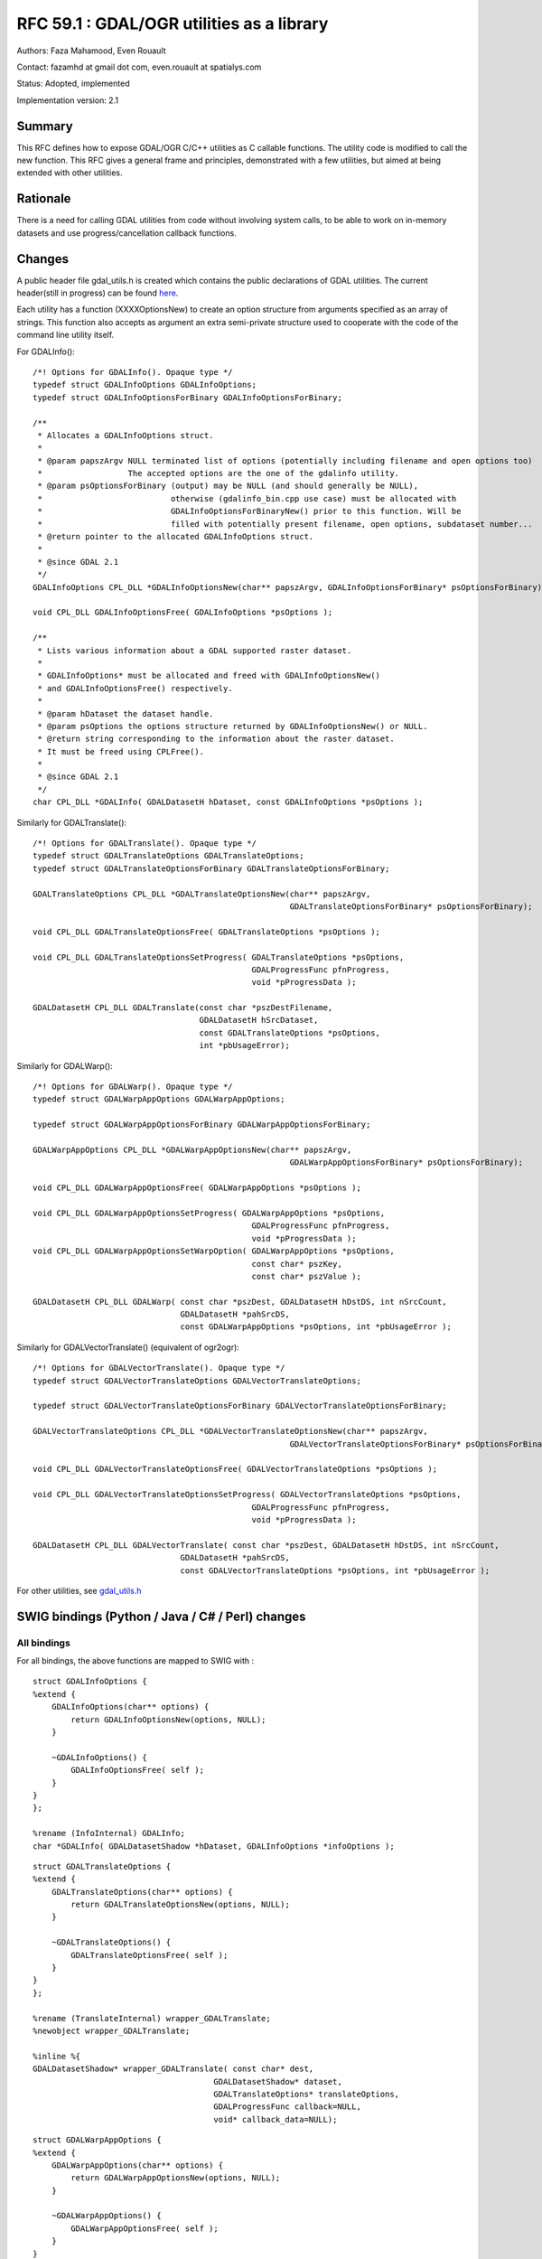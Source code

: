 .. _rfc-59.1:

=======================================================================================
RFC 59.1 : GDAL/OGR utilities as a library
=======================================================================================

Authors: Faza Mahamood, Even Rouault

Contact: fazamhd at gmail dot com, even.rouault at spatialys.com

Status: Adopted, implemented

Implementation version: 2.1

Summary
-------

This RFC defines how to expose GDAL/OGR C/C++ utilities as C callable
functions. The utility code is modified to call the new function. This
RFC gives a general frame and principles, demonstrated with a few
utilities, but aimed at being extended with other utilities.

Rationale
---------

There is a need for calling GDAL utilities from code without involving
system calls, to be able to work on in-memory datasets and use
progress/cancellation callback functions.

Changes
-------

A public header file gdal_utils.h is created which contains the public
declarations of GDAL utilities. The current header(still in progress)
can be found
`here <https://github.com/rouault/gdal2/blob/rfc59.1/gdal/apps/gdal_utils.h>`__.

Each utility has a function (XXXXOptionsNew) to create an option
structure from arguments specified as an array of strings. This function
also accepts as argument an extra semi-private structure used to
cooperate with the code of the command line utility itself.

For GDALInfo():

::

   /*! Options for GDALInfo(). Opaque type */
   typedef struct GDALInfoOptions GDALInfoOptions;
   typedef struct GDALInfoOptionsForBinary GDALInfoOptionsForBinary;

   /**
    * Allocates a GDALInfoOptions struct.
    *
    * @param papszArgv NULL terminated list of options (potentially including filename and open options too)
    *                  The accepted options are the one of the gdalinfo utility.
    * @param psOptionsForBinary (output) may be NULL (and should generally be NULL),
    *                           otherwise (gdalinfo_bin.cpp use case) must be allocated with
    *                           GDALInfoOptionsForBinaryNew() prior to this function. Will be
    *                           filled with potentially present filename, open options, subdataset number...
    * @return pointer to the allocated GDALInfoOptions struct.
    *
    * @since GDAL 2.1
    */
   GDALInfoOptions CPL_DLL *GDALInfoOptionsNew(char** papszArgv, GDALInfoOptionsForBinary* psOptionsForBinary);

   void CPL_DLL GDALInfoOptionsFree( GDALInfoOptions *psOptions );

   /**
    * Lists various information about a GDAL supported raster dataset.
    *
    * GDALInfoOptions* must be allocated and freed with GDALInfoOptionsNew()
    * and GDALInfoOptionsFree() respectively.
    *
    * @param hDataset the dataset handle.
    * @param psOptions the options structure returned by GDALInfoOptionsNew() or NULL.
    * @return string corresponding to the information about the raster dataset.
    * It must be freed using CPLFree().
    *
    * @since GDAL 2.1
    */
   char CPL_DLL *GDALInfo( GDALDatasetH hDataset, const GDALInfoOptions *psOptions );

Similarly for GDALTranslate():

::

   /*! Options for GDALTranslate(). Opaque type */
   typedef struct GDALTranslateOptions GDALTranslateOptions;
   typedef struct GDALTranslateOptionsForBinary GDALTranslateOptionsForBinary;

   GDALTranslateOptions CPL_DLL *GDALTranslateOptionsNew(char** papszArgv,
                                                         GDALTranslateOptionsForBinary* psOptionsForBinary);

   void CPL_DLL GDALTranslateOptionsFree( GDALTranslateOptions *psOptions );

   void CPL_DLL GDALTranslateOptionsSetProgress( GDALTranslateOptions *psOptions,
                                                 GDALProgressFunc pfnProgress,
                                                 void *pProgressData );

   GDALDatasetH CPL_DLL GDALTranslate(const char *pszDestFilename,
                                      GDALDatasetH hSrcDataset,
                                      const GDALTranslateOptions *psOptions,
                                      int *pbUsageError);

Similarly for GDALWarp():

::

   /*! Options for GDALWarp(). Opaque type */
   typedef struct GDALWarpAppOptions GDALWarpAppOptions;

   typedef struct GDALWarpAppOptionsForBinary GDALWarpAppOptionsForBinary;

   GDALWarpAppOptions CPL_DLL *GDALWarpAppOptionsNew(char** papszArgv,
                                                         GDALWarpAppOptionsForBinary* psOptionsForBinary);

   void CPL_DLL GDALWarpAppOptionsFree( GDALWarpAppOptions *psOptions );

   void CPL_DLL GDALWarpAppOptionsSetProgress( GDALWarpAppOptions *psOptions,
                                                 GDALProgressFunc pfnProgress,
                                                 void *pProgressData );
   void CPL_DLL GDALWarpAppOptionsSetWarpOption( GDALWarpAppOptions *psOptions,
                                                 const char* pszKey,
                                                 const char* pszValue );

   GDALDatasetH CPL_DLL GDALWarp( const char *pszDest, GDALDatasetH hDstDS, int nSrcCount,
                                  GDALDatasetH *pahSrcDS,
                                  const GDALWarpAppOptions *psOptions, int *pbUsageError );

Similarly for GDALVectorTranslate() (equivalent of ogr2ogr):

::

   /*! Options for GDALVectorTranslate(). Opaque type */
   typedef struct GDALVectorTranslateOptions GDALVectorTranslateOptions;

   typedef struct GDALVectorTranslateOptionsForBinary GDALVectorTranslateOptionsForBinary;

   GDALVectorTranslateOptions CPL_DLL *GDALVectorTranslateOptionsNew(char** papszArgv,
                                                         GDALVectorTranslateOptionsForBinary* psOptionsForBinary);

   void CPL_DLL GDALVectorTranslateOptionsFree( GDALVectorTranslateOptions *psOptions );

   void CPL_DLL GDALVectorTranslateOptionsSetProgress( GDALVectorTranslateOptions *psOptions,
                                                 GDALProgressFunc pfnProgress,
                                                 void *pProgressData );

   GDALDatasetH CPL_DLL GDALVectorTranslate( const char *pszDest, GDALDatasetH hDstDS, int nSrcCount,
                                  GDALDatasetH *pahSrcDS,
                                  const GDALVectorTranslateOptions *psOptions, int *pbUsageError );

For other utilities, see
`gdal_utils.h <http://svn.osgeo.org/gdal/trunk/gdal/apps/gdal_utils.h>`__

SWIG bindings (Python / Java / C# / Perl) changes
-------------------------------------------------

All bindings
~~~~~~~~~~~~

For all bindings, the above functions are mapped to SWIG with :

::


   struct GDALInfoOptions {
   %extend {
       GDALInfoOptions(char** options) {
           return GDALInfoOptionsNew(options, NULL);
       }

       ~GDALInfoOptions() {
           GDALInfoOptionsFree( self );
       }
   }
   };

   %rename (InfoInternal) GDALInfo;
   char *GDALInfo( GDALDatasetShadow *hDataset, GDALInfoOptions *infoOptions );

::

   struct GDALTranslateOptions {
   %extend {
       GDALTranslateOptions(char** options) {
           return GDALTranslateOptionsNew(options, NULL);
       }

       ~GDALTranslateOptions() {
           GDALTranslateOptionsFree( self );
       }
   }
   };

   %rename (TranslateInternal) wrapper_GDALTranslate;
   %newobject wrapper_GDALTranslate;

   %inline %{
   GDALDatasetShadow* wrapper_GDALTranslate( const char* dest,
                                         GDALDatasetShadow* dataset,
                                         GDALTranslateOptions* translateOptions,
                                         GDALProgressFunc callback=NULL,
                                         void* callback_data=NULL);

::

   struct GDALWarpAppOptions {
   %extend {
       GDALWarpAppOptions(char** options) {
           return GDALWarpAppOptionsNew(options, NULL);
       }

       ~GDALWarpAppOptions() {
           GDALWarpAppOptionsFree( self );
       }
   }
   };

   /* Note: we must use 2 distinct names since there's a bug/feature in swig */
   /* that doesn't play nicely with the (int object_list_count, GDALDatasetShadow** poObjects) input typemap */

   %inline %{
   int wrapper_GDALWarpDestDS( GDALDatasetShadow* dstDS,
                               int object_list_count, GDALDatasetShadow** poObjects,
                               GDALWarpAppOptions* warpAppOptions,
                               GDALProgressFunc callback=NULL,
                               void* callback_data=NULL),
   %}

   %newobject wrapper_GDALWarpDestName;

   %inline %{
   GDALDatasetShadow* wrapper_GDALWarpDestName( const char* dest,
                                                int object_list_count, GDALDatasetShadow** poObjects,
                                                GDALWarpAppOptions* warpAppOptions,
                                                GDALProgressFunc callback=NULL,
                                                void* callback_data=NULL),
   %}

::


   struct GDALVectorTranslateOptions {
   %extend {
       GDALVectorTranslateOptions(char** options) {
           return GDALVectorTranslateOptionsNew(options, NULL);
       }

       ~GDALVectorTranslateOptions() {
           GDALVectorTranslateOptionsFree( self );
       }
   }
   };

   /* Note: we must use 2 distinct names since there's a bug/feature in swig */
   /* that doesn't play nicely with the (int object_list_count, GDALDatasetShadow** poObjects) input typemap */

   %inline %{
   int wrapper_GDALVectorTranslateDestDS( GDALDatasetShadow* dstDS,
                                          GDALDatasetShadow* srcDS,
                               GDALVectorTranslateOptions* options,
                               GDALProgressFunc callback=NULL,
                               void* callback_data=NULL);
   %}

   %newobject wrapper_GDALVectorTranslateDestName;

   %inline %{
   GDALDatasetShadow* wrapper_GDALVectorTranslateDestName( const char* dest,
                                                GDALDatasetShadow* srcDS,
                                                GDALVectorTranslateOptions* options,
                                                GDALProgressFunc callback=NULL,
                                                void* callback_data=NULL);
   %}

For other utilities, see
`gdal.i <http://svn.osgeo.org/gdal/trunk/gdal/swig/python/gdal.i>`__

Python bindings
~~~~~~~~~~~~~~~

For Python bindings, convenience wrappers are created to allow
specifying options in a more user friendly way.

::

   def InfoOptions(options = [], format = 'text', deserialize = True,
            computeMinMax = False, reportHistograms = False, reportProj4 = False,
            stats = False, approxStats = False, computeChecksum = False,
            showGCPs = True, showMetadata = True, showRAT = True, showColorTable = True,
            listMDD = False, showFileList = True, allMetadata = False,
            extraMDDomains = None):
       """ Create a InfoOptions() object that can be passed to gdal.Info()
           options can be be an array of strings, a string or let empty and filled from other keywords."""


   def Info(ds, **kwargs):
       """ Return information on a dataset.
           Arguments are :
             ds --- a Dataset object or a filename
           Keyword arguments are :
             options --- return of gdal.InfoOptions(), string or array of strings
             other keywords arguments of gdal.InfoOptions()
           If options is provided as a gdal.InfoOptions() object, other keywords are ignored. """

gdal.Info() can be used either with setting the attributes of
gdal.InfoOptions() or inlined arguments of gdal.Info(). Arguments can be
specified as array of strings, command line syntax or dedeicated
keywords. So various combinations are possible :

::

       options = gdal.InfoOptions(format = 'json', computeChecksum = True)
       gdal.Info(ds, options)

::

       options = gdal.InfoOptions(options = ['-json', '-checksum'])
       gdal.Info(ds, options)

::

       options = gdal.InfoOptions(options = '-json -checksum')
       gdal.Info(ds, options)

::

       gdal.Info(ds, format = 'json', computeChecksum = True)

::

       gdal.Info(ds, options = ['-json', '-checksum'])

::

       gdal.Info(ds, options = '-json -checksum')

::

   def TranslateOptions(options = [], format = 'GTiff',
                 outputType = GDT_Unknown, bandList = None, maskBand = None,
                 width = 0, height = 0, widthPct = 0.0, heightPct = 0.0,
                 xRes = 0.0, yRes = 0.0,
                 creationOptions = None, srcWin = None, projWin = None, projWinSRS = None, strict = False,
                 unscale = False, scaleParams = None, exponents = None,
                 outputBounds = None, metadataOptions = None,
                 outputSRS = None, GCPs = None,
                 noData = None, rgbExpand = None,
                 stats = False, rat = True, resampleAlg = None,
                 callback = None, callback_data = None):
       """ Create a TranslateOptions() object that can be passed to gdal.Translate()
           Keyword arguments are :
             options --- can be be an array of strings, a string or let empty and filled from other keywords.
             format --- output format ("GTiff", etc...)
             outputType --- output type (gdal.GDT_Byte, etc...)
             bandList --- array of band numbers (index start at 1)
             maskBand --- mask band to generate or not ("none", "auto", "mask", 1, ...)
             width --- width of the output raster in pixel
             height --- height of the output raster in pixel
             widthPct --- width of the output raster in percentage (100 = original width)
             heightPct --- height of the output raster in percentage (100 = original height)
             xRes --- output horizontal resolution
             yRes --- output vertical resolution
             creationOptions --- list of creation options
             srcWin --- subwindow in pixels to extract: [left_x, top_y, width, height]
             projWin --- subwindow in projected coordinates to extract: [ulx, uly, lrx, lry]
             projWinSRS --- SRS in which projWin is expressed
             strict --- strict mode
             unscale --- unscale values with scale and offset metadata
             scaleParams --- list of scale parameters, each of the form [src_min,src_max] or [src_min,src_max,dst_min,dst_max]
             exponents --- list of exponentiation parameters
             outputBounds --- assigned output bounds: [ulx, uly, lrx, lry]
             metadataOptions --- list of metadata options
             outputSRS --- assigned output SRS
             GCPs --- list of GCPs
             noData --- nodata value (or "none" to unset it)
             rgbExpand --- Color palette expansion mode: "gray", "rgb", "rgba"
             stats --- whether to calcule statistics
             rat --- whether to write source RAT
             resampleAlg --- resampling mode
             callback --- callback method
             callback_data --- user data for callback
       """

   def Translate(destName, srcDS, **kwargs):
       """ Convert a dataset.
           Arguments are :
             destName --- Output dataset name
             srcDS --- a Dataset object or a filename
           Keyword arguments are :
             options --- return of gdal.InfoOptions(), string or array of strings
             other keywords arguments of gdal.TranslateOptions()
           If options is provided as a gdal.TranslateOptions() object, other keywords are ignored. """

::


   def WarpOptions(options = [], format = 'GTiff', 
            outputBounds = None,
            outputBoundsSRS = None,
            xRes = None, yRes = None, targetAlignedPixels = False,
            width = 0, height = 0,
            srcSRS = None, dstSRS = None,
            srcAlpha = False, dstAlpha = False, 
            warpOptions = None, errorThreshold = None,
            warpMemoryLimit = None, creationOptions = None, outputType = GDT_Unknown,
            workingType = GDT_Unknown, resampleAlg = None,
            srcNodata = None, dstNodata = None, multithread = False,
            tps = False, rpc = False, geoloc = False, polynomialOrder = None,
            transformerOptions = None, cutlineDSName = None,
            cutlineLayer = None, cutlineWhere = None, cutlineSQL = None, cutlineBlend = None, cropToCutline = False,
            copyMetadata = True, metadataConflictValue = None,
            setColorInterpretation = False,
            callback = None, callback_data = None):
       """ Create a WarpOptions() object that can be passed to gdal.Warp()
           Keyword arguments are :
             options --- can be be an array of strings, a string or let empty and filled from other keywords.
             format --- output format ("GTiff", etc...)
             outputBounds --- output bounds as (minX, minY, maxX, maxY) in target SRS
             outputBoundsSRS --- SRS in which output bounds are expressed, in the case they are not expressed in dstSRS
             xRes, yRes --- output resolution in target SRS
             targetAlignedPixels --- whether to force output bounds to be multiple of output resolution
             width --- width of the output raster in pixel
             height --- height of the output raster in pixel
             srcSRS --- source SRS
             dstSRS --- output SRS
             srcAlpha --- whether to force the last band of the input dataset to be considered as an alpha band
             dstAlpha --- whether to force the creation of an output alpha band
             outputType --- output type (gdal.GDT_Byte, etc...)
             workingType --- working type (gdal.GDT_Byte, etc...)
             warpOptions --- list of warping options
             errorThreshold --- error threshold for approximation transformer (in pixels)
             warpMemoryLimit --- size of working buffer in bytes
             resampleAlg --- resampling mode
             creationOptions --- list of creation options
             srcNodata --- source nodata value(s)
             dstNodata --- output nodata value(s)
             multithread --- whether to multithread computation and I/O operations
             tps --- whether to use Thin Plate Spline GCP transformer
             rpc --- whether to use RPC transformer
             geoloc --- whether to use GeoLocation array transformer
             polynomialOrder --- order of polynomial GCP interpolation
             transformerOptions --- list of transformer options
             cutlineDSName --- cutline dataset name
             cutlineLayer --- cutline layer name
             cutlineWhere --- cutline WHERE clause
             cutlineSQL --- cutline SQL statement
             cutlineBlend --- cutline blend distance in pixels
             cropToCutline --- whether to use cutline extent for output bounds
             copyMetadata --- whether to copy source metadata
             metadataConflictValue --- metadata data conflict value
             setColorInterpretation --- whether to force color interpretation of input bands to output bands
             callback --- callback method
             callback_data --- user data for callback
       """

   def Warp(destNameOrDestDS, srcDSOrSrcDSTab, **kwargs):
       """ Warp one or several datasets.
           Arguments are :
             destNameOrDestDS --- Output dataset name or object
             srcDSOrSrcDSTab --- an array of Dataset objects or filenames, or a Dataset object or a filename
           Keyword arguments are :
             options --- return of gdal.InfoOptions(), string or array of strings
             other keywords arguments of gdal.WarpOptions()
           If options is provided as a gdal.WarpOptions() object, other keywords are ignored. """

::


   def VectorTranslateOptions(options = [], format = 'ESRI Shapefile', 
            accessMode = None,
            srcSRS = None, dstSRS = None, reproject = True,
            SQLStatement = None, SQLDialect = None, where = None, selectFields = None, spatFilter = None,
            datasetCreationOptions = None,
            layerCreationOptions = None,
            layers = None,
            layerName = None,
            geometryType = None,
            segmentizeMaxDist= None,
            callback = None, callback_data = None):
       """ Create a VectorTranslateOptions() object that can be passed to gdal.VectorTranslate()
           Keyword arguments are :
             options --- can be be an array of strings, a string or let empty and filled from other keywords.
             format --- output format ("ESRI Shapefile", etc...)
             accessMode --- None for creation, 'update', 'append', 'overwrite'
             srcSRS --- source SRS
             dstSRS --- output SRS (with reprojection if reproject = True)
             reproject --- whether to do reprojection
             SQLStatement --- SQL statement to apply to the source dataset
             SQLDialect --- SQL dialect ('OGRSQL', 'SQLITE', ...)
             where --- WHERE clause to apply to source layer(s)
             selectFields --- list of fields to select
             spatFilter --- spatial filter as (minX, minY, maxX, maxY) bounding box
             datasetCreationOptions --- list of dataset creation options
             layerCreationOptions --- list of layer creation options
             layers --- list of layers to convert
             layerName --- output layer name
             geometryType --- output layer geometry type ('POINT', ....)
             segmentizeMaxDist --- maximum distance between consecutive nodes of a line geometry
             callback --- callback method
             callback_data --- user data for callback
       """

   def VectorTranslate(destNameOrDestDS, srcDS, **kwargs):
       """ Convert one vector dataset
           Arguments are :
             destNameOrDestDS --- Output dataset name or object
             srcDS --- a Dataset object or a filename
           Keyword arguments are :
             options --- return of gdal.InfoOptions(), string or array of strings
             other keywords arguments of gdal.VectorTranslateOptions()
           If options is provided as a gdal.VectorTranslateOptions() object, other keywords are ignored. """

::


   def DEMProcessingOptions(options = [], colorFilename = None, format = 'GTiff',
                 creationOptions = None, computeEdges = False, alg = 'Horn', band = 1,
                 zFactor = None, scale = None, azimuth = None, altitude = None, combined = False,
                 slopeFormat = None, trigonometric = False, zeroForFlat = False,
                 callback = None, callback_data = None):
       """ Create a DEMProcessingOptions() object that can be passed to gdal.DEMProcessing()
           Keyword arguments are :
             options --- can be be an array of strings, a string or let empty and filled from other keywords.
             colorFilename --- (mandatory for "color-relief") name of file that contains palette definition for the "color-relief" processing.
             format --- output format ("GTiff", etc...)
             creationOptions --- list of creation options
             computeEdges --- whether to compute values at raster edges.
             alg --- 'ZevenbergenThorne' or 'Horn'
             band --- source band number to use
             zFactor --- (hillshade only) vertical exaggeration used to pre-multiply the elevations.
             scale --- ratio of vertical units to horizontal.
             azimuth --- (hillshade only) azimuth of the light, in degrees. 0 if it comes from the top of the raster, 90 from the east, ... The default value, 315, should rarely be changed as it is the value generally used to generate shaded maps.
             altitude ---(hillshade only) altitude of the light, in degrees. 90 if the light comes from above the DEM, 0 if it is raking light.
             combined --- (hillshade only) whether to compute combined shading, a combination of slope and oblique shading.
             slopeformat --- (slope only) "degree" or "percent".
             trigonometric --- (aspect only) whether to return trigonometric angle instead of azimuth. Thus 0deg means East, 90deg North, 180deg West, 270deg South.
             zeroForFlat --- (aspect only) whether to return 0 for flat areas with slope=0, instead of -9999.
             callback --- callback method
             callback_data --- user data for callback
       """

   def DEMProcessing(destName, srcDS, processing, **kwargs):
       """ Apply a DEM processing.
           Arguments are :
             destName --- Output dataset name
             srcDS --- a Dataset object or a filename
             processing --- one of "hillshade", "slope", "aspect", "color-relief", "TRI", "TPI", "Roughness"
           Keyword arguments are :
             options --- return of gdal.InfoOptions(), string or array of strings
             other keywords arguments of gdal.DEMProcessingOptions()
           If options is provided as a gdal.DEMProcessingOptions() object, other keywords are ignored. """

::

   def NearblackOptions(options = [], format = 'GTiff', 
            creationOptions = None, white = False, colors = None,
            maxNonBlack = None, nearDist = None, setAlpha = False, setMask = False,
            callback = None, callback_data = None):
       """ Create a NearblackOptions() object that can be passed to gdal.Nearblack()
           Keyword arguments are :
             options --- can be be an array of strings, a string or let empty and filled from other keywords.
             format --- output format ("GTiff", etc...)
             creationOptions --- list of creation options
             white --- whether to search for nearly white (255) pixels instead of nearly black pixels.
             colors --- list of colors  to search for, e.g. ((0,0,0),(255,255,255)). The pixels that are considered as the collar are set to 0
             maxNonBlack --- number of non-black (or other searched colors specified with white / colors) pixels that can be encountered before the giving up search inwards. Defaults to 2. 
             nearDist --- select how far from black, white or custom colors the pixel values can be and still considered near black, white or custom color.  Defaults to 15.
             setAlpha --- adds an alpha band if the output file.
             setMask --- adds a mask band to the output file.
             callback --- callback method
             callback_data --- user data for callback
       """

   def Nearblack(destNameOrDestDS, srcDS, **kwargs):
       """ Convert nearly black/white borders to exact value.
           Arguments are :
             destNameOrDestDS --- Output dataset name or object
             srcDS --- a Dataset object or a filename
           Keyword arguments are :
             options --- return of gdal.InfoOptions(), string or array of strings
             other keywords arguments of gdal.NearblackOptions()
           If options is provided as a gdal.NearblackOptions() object, other keywords are ignored. """

::

   def GridOptions(options = [], format = 'GTiff',
                 outputType = GDT_Unknown,
                 width = 0, height = 0,
                 creationOptions = None,
                 outputBounds = None,
                 outputSRS = None,
                 noData = None,
                 algorithm = None,
                 layers = None,
                 SQLStatement = None,
                 where = None,
                 spatFilter = None,
                 zfield = None,
                 z_increase = None,
                 z_multiply = None,
                 callback = None, callback_data = None):
       """ Create a GridOptions() object that can be passed to gdal.Grid()
           Keyword arguments are :
             options --- can be be an array of strings, a string or let empty and filled from other keywords.
             format --- output format ("GTiff", etc...)
             outputType --- output type (gdal.GDT_Byte, etc...)
             width --- width of the output raster in pixel
             height --- height of the output raster in pixel
             creationOptions --- list of creation options
             outputBounds --- assigned output bounds: [ulx, uly, lrx, lry]
             outputSRS --- assigned output SRS
             noData --- nodata value
             algorithm --- e.g "invdist:power=2.0:smoothing=0.0:radius1=0.0:radius2=0.0:angle=0.0:max_points=0:min_points=0:nodata=0.0"
             layers --- list of layers to convert
             SQLStatement --- SQL statement to apply to the source dataset
             where --- WHERE clause to apply to source layer(s)
             spatFilter --- spatial filter as (minX, minY, maxX, maxY) bounding box
             zfield --- Identifies an attribute field on the features to be used to get a Z value from. This value overrides Z value read from feature geometry record.
             z_increase --- Addition to the attribute field on the features to be used to get a Z value from. The addition should be the same unit as Z value. The result value will be Z value + Z increase value. The default value is 0.
             z_multiply - Multiplication ratio for Z field. This can be used for shift from e.g. foot to meters or from  elevation to deep. The result value will be (Z value + Z increase value) * Z multiply value.  The default value is 1.
             callback --- callback method
             callback_data --- user data for callback
       """

   def Grid(destName, srcDS, **kwargs):
       """ Create raster from the scattered data.
           Arguments are :
             destName --- Output dataset name
             srcDS --- a Dataset object or a filename
           Keyword arguments are :
             options --- return of gdal.InfoOptions(), string or array of strings
             other keywords arguments of gdal.GridOptions()
           If options is provided as a gdal.GridOptions() object, other keywords are ignored. """

::

   def RasterizeOptions(options = [], format = None, 
            creationOptions = None, noData = None, initValues = None,
            outputBounds = None, outputSRS = None,
            width = None, height = None,
            xRes = None, yRes = None, targetAlignedPixels = False,
            bands = None, inverse = False, allTouched = False,
            burnValues = None, attribute = None, useZ = False, layers = None,
            SQLStatement = None, SQLDialect = None, where = None,
            callback = None, callback_data = None):
       """ Create a RasterizeOptions() object that can be passed to gdal.Rasterize()
           Keyword arguments are :
             options --- can be be an array of strings, a string or let empty and filled from other keywords.
             format --- output format ("GTiff", etc...)
             creationOptions --- list of creation options
             outputBounds --- assigned output bounds: [minx, miny, maxx, maxy]
             outputSRS --- assigned output SRS
             width --- width of the output raster in pixel
             height --- height of the output raster in pixel
             xRes, yRes --- output resolution in target SRS
             targetAlignedPixels --- whether to force output bounds to be multiple of output resolution
             noData --- nodata value
             initValues --- Value or list of values to pre-initialize the output image bands with.  However, it is not marked as the nodata value in the output file.  If only one value is given, the same value is used in all the bands.
             bands --- list of output bands to burn values into
             inverse --- whether to invert rasterization, ie burn the fixed burn value, or the burn value associated  with the first feature into all parts of the image not inside the provided a polygon.
             allTouched -- whether to enable the ALL_TOUCHED rasterization option so that all pixels touched by lines or polygons will be updated, not just those on the line render path, or whose center point is within the polygon.
             burnValues -- list of fixed values to burn into each band for all objects. Excusive with attribute.
             attribute --- identifies an attribute field on the features to be used for a burn-in value. The value will be burned into all output bands. Excusive with burnValues.
             useZ --- whether to indicate that a burn value should be extracted from the "Z" values of the feature. These values are added to the burn value given by burnValues or attribute if provided. As of now, only points and lines are drawn in 3D.
             layers --- list of layers from the datasource that will be used for input features.
             SQLStatement --- SQL statement to apply to the source dataset
             SQLDialect --- SQL dialect ('OGRSQL', 'SQLITE', ...)
             where --- WHERE clause to apply to source layer(s)
             callback --- callback method
             callback_data --- user data for callback
       """

   def Rasterize(destNameOrDestDS, srcDS, **kwargs):
       """ Burns vector geometries into a raster
           Arguments are :
             destNameOrDestDS --- Output dataset name or object
             srcDS --- a Dataset object or a filename
           Keyword arguments are :
             options --- return of gdal.InfoOptions(), string or array of strings
             other keywords arguments of gdal.RasterizeOptions()
           If options is provided as a gdal.RasterizeOptions() object, other keywords are ignored. """

::

   def BuildVRTOptions(options = [],
                       resolution = None,
                       outputBounds = None,
                       xRes = None, yRes = None,
                       targetAlignedPixels = None,
                       separate = None,
                       bandList = None,
                       addAlpha = None,
                       resampleAlg = None,
                       outputSRS = None,
                       allowProjectionDifference = None,
                       srcNodata = None,
                       VRTNodata = None,
                       hideNodata = None,
                       callback = None, callback_data = None):
       """ Create a BuildVRTOptions() object that can be passed to gdal.BuildVRT()
           Keyword arguments are :
             options --- can be be an array of strings, a string or let empty and filled from other keywords..
             resolution --- 'highest', 'lowest', 'average', 'user'.
             outputBounds --- output bounds as (minX, minY, maxX, maxY) in target SRS.
             xRes, yRes --- output resolution in target SRS.
             targetAlignedPixels --- whether to force output bounds to be multiple of output resolution.
             separate --- whether each source file goes into a separate stacked band in the VRT band.
             bandList --- array of band numbers (index start at 1).
             addAlpha --- whether to add an alpha mask band to the VRT when the source raster have none.
             resampleAlg --- resampling mode.
             outputSRS --- assigned output SRS.
             allowProjectionDifference --- whether to accept input datasets have not the same projection. Note: they will *not* be reprojected.
             srcNodata --- source nodata value(s).
             VRTNodata --- nodata values at the VRT band level.
             hideNodata --- whether to make the VRT band not report the NoData value.
             callback --- callback method.
             callback_data --- user data for callback.
       """

   def BuildVRT(destName, srcDSOrSrcDSTab, **kwargs):
       """ Build a VRT from a list of datasets.
           Arguments are :
             destName --- Output dataset name
             srcDSOrSrcDSTab --- an array of Dataset objects or filenames, or a Dataset object or a filename
           Keyword arguments are :
             options --- return of gdal.InfoOptions(), string or array of strings
             other keywords arguments of gdal.BuildVRTOptions()
           If options is provided as a gdal.BuildVRTOptions() object, other keywords are ignored. """

Utilities
---------

Utilities are modified to call the respective function.

Documentation
-------------

All new methods/functions are documented.

Test Suite
----------

gdal.Info method is tested in
`test_gdalinfo_lib.py <http://svn.osgeo.org/gdal/trunk/autotest/utilities/test_gdalinfo_lib.py>`__.

gdal.Translate method is tested in
`test_gdal_translate_lib.py <http://svn.osgeo.org/gdal/trunk/autotest/utilities/test_gdal_translate_lib.py>`__

gdal.Warp method is tested in
`test_gdalwarp_lib.py <http://svn.osgeo.org/gdal/trunk/autotest/utilities/test_gdalwarp_lib.py>`__

gdal.VectorTranslate method is tested in
`test_ogr2ogr_lib.py <http://svn.osgeo.org/gdal/trunk/autotest/utilities/test_ogr2ogr_lib.py>`__

gdal.DEMProcessing method is tested in
`test_gdaldem_lib.py <http://svn.osgeo.org/gdal/trunk/autotest/utilities/test_gdaldem_lib.py>`__

gdal.Nearblack method is tested in
`test_nearblack_lib.py <http://svn.osgeo.org/gdal/trunk/autotest/utilities/test_nearblack_lib.py>`__

gdal.Grid method is tested in
`test_gdal_grid_lib.py <http://svn.osgeo.org/gdal/trunk/autotest/utilities/test_gdal_grid_lib.py>`__

gdal.Rasterize method is tested in
`test_gdal_rasterize_lib.py <http://svn.osgeo.org/gdal/trunk/autotest/utilities/test_gdal_rasterize_lib.py>`__.

gdal.BuildVRT method is tested in
`test_gdalbuildvrt_lib.py <http://svn.osgeo.org/gdal/trunk/autotest/utilities/test_gdalbuildvrt_lib.py>`__.

Compatibility Issues
--------------------

None expected. Command line utilities will keep the same interface. It
will be checked by ensuring their tests in autotest/utilities still
pass.

Related ticket
--------------

Implementation
--------------

Implementation will be done by Faza Mahamood and Even Rouault

The proposed implementation for gdalinfo and gdal_translate lies in the
"rfc59.1" branch of the
`https://github.com/rouault/gdal2/tree/rfc59.1 <https://github.com/rouault/gdal2/tree/rfc59.1>`__.

Voting history
--------------

+1 from DanielM and EvenR
